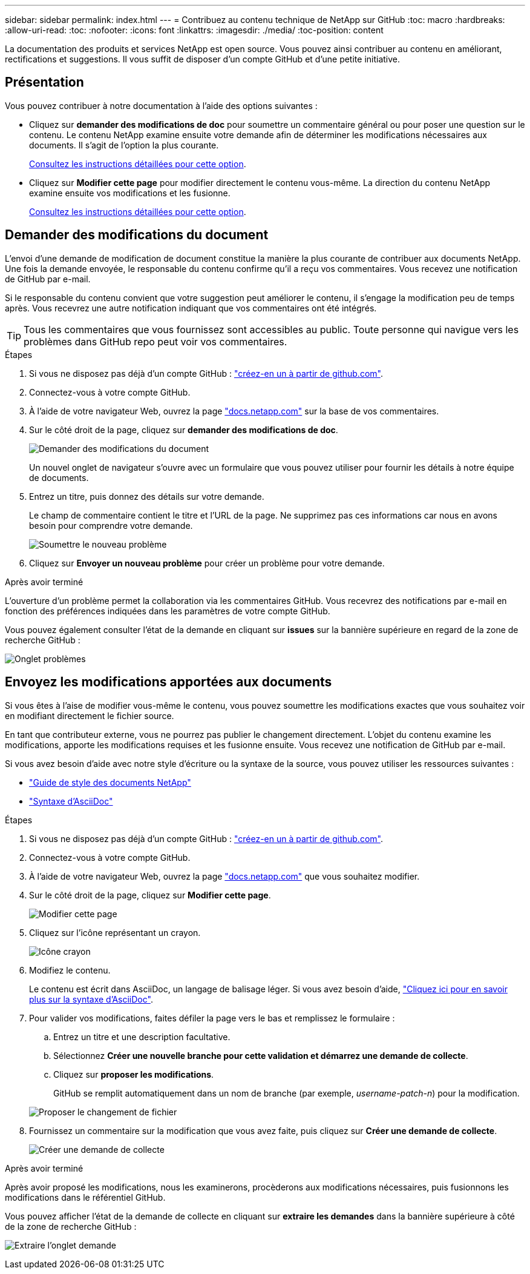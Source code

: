 ---
sidebar: sidebar 
permalink: index.html 
---
= Contribuez au contenu technique de NetApp sur GitHub
:toc: macro
:hardbreaks:
:allow-uri-read: 
:toc: 
:nofooter: 
:icons: font
:linkattrs: 
:imagesdir: ./media/
:toc-position: content


[role="lead"]
La documentation des produits et services NetApp est open source. Vous pouvez ainsi contribuer au contenu en améliorant, rectifications et suggestions. Il vous suffit de disposer d'un compte GitHub et d'une petite initiative.



== Présentation

Vous pouvez contribuer à notre documentation à l'aide des options suivantes :

* Cliquez sur *demander des modifications de doc* pour soumettre un commentaire général ou pour poser une question sur le contenu. Le contenu NetApp examine ensuite votre demande afin de déterminer les modifications nécessaires aux documents. Il s'agit de l'option la plus courante.
+
<<Demander des modifications du document,Consultez les instructions détaillées pour cette option>>.

* Cliquez sur *Modifier cette page* pour modifier directement le contenu vous-même. La direction du contenu NetApp examine ensuite vos modifications et les fusionne.
+
<<Envoyez les modifications apportées aux documents,Consultez les instructions détaillées pour cette option>>.





== Demander des modifications du document

L'envoi d'une demande de modification de document constitue la manière la plus courante de contribuer aux documents NetApp. Une fois la demande envoyée, le responsable du contenu confirme qu'il a reçu vos commentaires. Vous recevez une notification de GitHub par e-mail.

Si le responsable du contenu convient que votre suggestion peut améliorer le contenu, il s'engage la modification peu de temps après. Vous recevrez une autre notification indiquant que vos commentaires ont été intégrés.


TIP: Tous les commentaires que vous fournissez sont accessibles au public. Toute personne qui navigue vers les problèmes dans GitHub repo peut voir vos commentaires.

.Étapes
. Si vous ne disposez pas déjà d'un compte GitHub : https://github.com/join["créez-en un à partir de github.com"^].
. Connectez-vous à votre compte GitHub.
. À l'aide de votre navigateur Web, ouvrez la page https://docs.netapp.com["docs.netapp.com"] sur la base de vos commentaires.
. Sur le côté droit de la page, cliquez sur *demander des modifications de doc*.
+
image:screenshot-request-doc-changes.png["Demander des modifications du document"]

+
Un nouvel onglet de navigateur s'ouvre avec un formulaire que vous pouvez utiliser pour fournir les détails à notre équipe de documents.

. Entrez un titre, puis donnez des détails sur votre demande.
+
Le champ de commentaire contient le titre et l'URL de la page. Ne supprimez pas ces informations car nous en avons besoin pour comprendre votre demande.

+
image:screenshot-submit-new-issue.png["Soumettre le nouveau problème"]

. Cliquez sur *Envoyer un nouveau problème* pour créer un problème pour votre demande.


.Après avoir terminé
L'ouverture d'un problème permet la collaboration via les commentaires GitHub. Vous recevrez des notifications par e-mail en fonction des préférences indiquées dans les paramètres de votre compte GitHub.

Vous pouvez également consulter l'état de la demande en cliquant sur *issues* sur la bannière supérieure en regard de la zone de recherche GitHub :

image:screenshot-issues.png["Onglet problèmes"]



== Envoyez les modifications apportées aux documents

Si vous êtes à l'aise de modifier vous-même le contenu, vous pouvez soumettre les modifications exactes que vous souhaitez voir en modifiant directement le fichier source.

En tant que contributeur externe, vous ne pourrez pas publier le changement directement. L'objet du contenu examine les modifications, apporte les modifications requises et les fusionne ensuite. Vous recevez une notification de GitHub par e-mail.

Si vous avez besoin d'aide avec notre style d'écriture ou la syntaxe de la source, vous pouvez utiliser les ressources suivantes :

* link:style.html["Guide de style des documents NetApp"]
* link:asciidoc_syntax.html["Syntaxe d'AsciiDoc"]


.Étapes
. Si vous ne disposez pas déjà d'un compte GitHub : https://github.com/join["créez-en un à partir de github.com"^].
. Connectez-vous à votre compte GitHub.
. À l'aide de votre navigateur Web, ouvrez la page https://docs.netapp.com["docs.netapp.com"] que vous souhaitez modifier.
. Sur le côté droit de la page, cliquez sur *Modifier cette page*.
+
image:screenshot-edit-this-page.png["Modifier cette page"]

. Cliquez sur l'icône représentant un crayon.
+
image:screenshot-pencil-icon.png["Icône crayon"]

. Modifiez le contenu.
+
Le contenu est écrit dans AsciiDoc, un langage de balisage léger. Si vous avez besoin d'aide, link:asciidoc_syntax.html["Cliquez ici pour en savoir plus sur la syntaxe d'AsciiDoc"].

. Pour valider vos modifications, faites défiler la page vers le bas et remplissez le formulaire :
+
.. Entrez un titre et une description facultative.
.. Sélectionnez *Créer une nouvelle branche pour cette validation et démarrez une demande de collecte*.
.. Cliquez sur *proposer les modifications*.
+
GitHub se remplit automatiquement dans un nom de branche (par exemple, _username-patch-n_) pour la modification.

+
image:screenshot-propose-change.png["Proposer le changement de fichier"]



. Fournissez un commentaire sur la modification que vous avez faite, puis cliquez sur *Créer une demande de collecte*.
+
image:screenshot-create-pull-request.png["Créer une demande de collecte"]



.Après avoir terminé
Après avoir proposé les modifications, nous les examinerons, procèderons aux modifications nécessaires, puis fusionnons les modifications dans le référentiel GitHub.

Vous pouvez afficher l'état de la demande de collecte en cliquant sur *extraire les demandes* dans la bannière supérieure à côté de la zone de recherche GitHub :

image:screenshot-view-pull-requests.png["Extraire l'onglet demande"]
